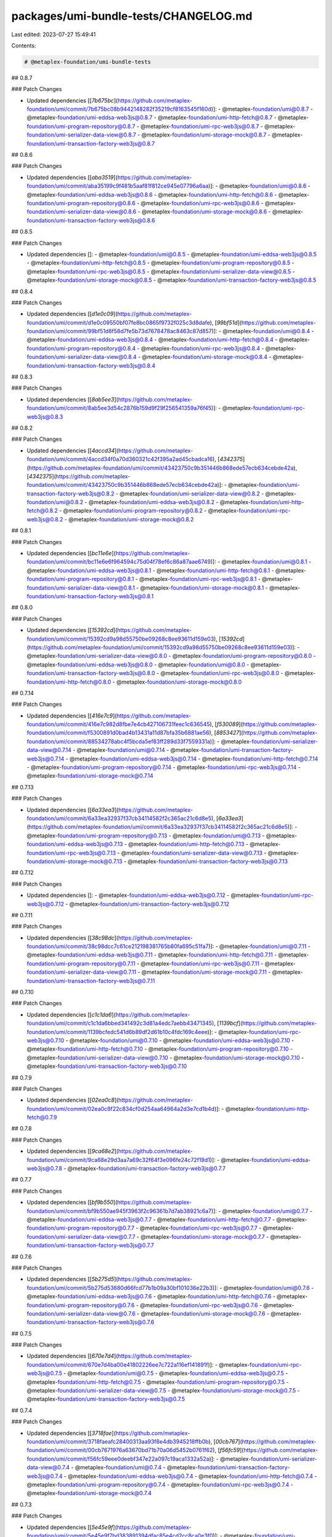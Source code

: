 packages/umi-bundle-tests/CHANGELOG.md
======================================

Last edited: 2023-07-27 15:49:41

Contents:

.. code-block:: md

    # @metaplex-foundation/umi-bundle-tests

## 0.8.7

### Patch Changes

- Updated dependencies [[`7b675bc`](https://github.com/metaplex-foundation/umi/commit/7b675bc08b9442148282f35219cf8163545f160d)]:
  - @metaplex-foundation/umi@0.8.7
  - @metaplex-foundation/umi-eddsa-web3js@0.8.7
  - @metaplex-foundation/umi-http-fetch@0.8.7
  - @metaplex-foundation/umi-program-repository@0.8.7
  - @metaplex-foundation/umi-rpc-web3js@0.8.7
  - @metaplex-foundation/umi-serializer-data-view@0.8.7
  - @metaplex-foundation/umi-storage-mock@0.8.7
  - @metaplex-foundation/umi-transaction-factory-web3js@0.8.7

## 0.8.6

### Patch Changes

- Updated dependencies [[`aba3519`](https://github.com/metaplex-foundation/umi/commit/aba35199c9f481b5aaf81f812ce945e07796a6aa)]:
  - @metaplex-foundation/umi@0.8.6
  - @metaplex-foundation/umi-eddsa-web3js@0.8.6
  - @metaplex-foundation/umi-http-fetch@0.8.6
  - @metaplex-foundation/umi-program-repository@0.8.6
  - @metaplex-foundation/umi-rpc-web3js@0.8.6
  - @metaplex-foundation/umi-serializer-data-view@0.8.6
  - @metaplex-foundation/umi-storage-mock@0.8.6
  - @metaplex-foundation/umi-transaction-factory-web3js@0.8.6

## 0.8.5

### Patch Changes

- Updated dependencies []:
  - @metaplex-foundation/umi@0.8.5
  - @metaplex-foundation/umi-eddsa-web3js@0.8.5
  - @metaplex-foundation/umi-http-fetch@0.8.5
  - @metaplex-foundation/umi-program-repository@0.8.5
  - @metaplex-foundation/umi-rpc-web3js@0.8.5
  - @metaplex-foundation/umi-serializer-data-view@0.8.5
  - @metaplex-foundation/umi-storage-mock@0.8.5
  - @metaplex-foundation/umi-transaction-factory-web3js@0.8.5

## 0.8.4

### Patch Changes

- Updated dependencies [[`d1e0c09`](https://github.com/metaplex-foundation/umi/commit/d1e0c09550bf07fe8bc0865f9732f025c3d8dafe), [`99bf51d`](https://github.com/metaplex-foundation/umi/commit/99bf51d6f58d7fe5b73d7678478ac8463c87d857)]:
  - @metaplex-foundation/umi@0.8.4
  - @metaplex-foundation/umi-eddsa-web3js@0.8.4
  - @metaplex-foundation/umi-http-fetch@0.8.4
  - @metaplex-foundation/umi-program-repository@0.8.4
  - @metaplex-foundation/umi-rpc-web3js@0.8.4
  - @metaplex-foundation/umi-serializer-data-view@0.8.4
  - @metaplex-foundation/umi-storage-mock@0.8.4
  - @metaplex-foundation/umi-transaction-factory-web3js@0.8.4

## 0.8.3

### Patch Changes

- Updated dependencies [[`8ab5ee3`](https://github.com/metaplex-foundation/umi/commit/8ab5ee3d54c2876b159d9f29f256541359a76f45)]:
  - @metaplex-foundation/umi-rpc-web3js@0.8.3

## 0.8.2

### Patch Changes

- Updated dependencies [[`4accd34`](https://github.com/metaplex-foundation/umi/commit/4accd34f0a70d360321c42f395a2ad45cbadca16), [`4342375`](https://github.com/metaplex-foundation/umi/commit/43423750c9b351446b868ede57ecb634cebde42a), [`4342375`](https://github.com/metaplex-foundation/umi/commit/43423750c9b351446b868ede57ecb634cebde42a)]:
  - @metaplex-foundation/umi-transaction-factory-web3js@0.8.2
  - @metaplex-foundation/umi-serializer-data-view@0.8.2
  - @metaplex-foundation/umi@0.8.2
  - @metaplex-foundation/umi-eddsa-web3js@0.8.2
  - @metaplex-foundation/umi-http-fetch@0.8.2
  - @metaplex-foundation/umi-program-repository@0.8.2
  - @metaplex-foundation/umi-rpc-web3js@0.8.2
  - @metaplex-foundation/umi-storage-mock@0.8.2

## 0.8.1

### Patch Changes

- Updated dependencies [[`bc11e6e`](https://github.com/metaplex-foundation/umi/commit/bc11e6e6f964594c75d04f78ef6c86a87aae6749)]:
  - @metaplex-foundation/umi@0.8.1
  - @metaplex-foundation/umi-eddsa-web3js@0.8.1
  - @metaplex-foundation/umi-http-fetch@0.8.1
  - @metaplex-foundation/umi-program-repository@0.8.1
  - @metaplex-foundation/umi-rpc-web3js@0.8.1
  - @metaplex-foundation/umi-serializer-data-view@0.8.1
  - @metaplex-foundation/umi-storage-mock@0.8.1
  - @metaplex-foundation/umi-transaction-factory-web3js@0.8.1

## 0.8.0

### Patch Changes

- Updated dependencies [[`15392cd`](https://github.com/metaplex-foundation/umi/commit/15392cd9a98d55750be09268c8ee93611d159e03), [`15392cd`](https://github.com/metaplex-foundation/umi/commit/15392cd9a98d55750be09268c8ee93611d159e03)]:
  - @metaplex-foundation/umi-serializer-data-view@0.8.0
  - @metaplex-foundation/umi-program-repository@0.8.0
  - @metaplex-foundation/umi-eddsa-web3js@0.8.0
  - @metaplex-foundation/umi@0.8.0
  - @metaplex-foundation/umi-transaction-factory-web3js@0.8.0
  - @metaplex-foundation/umi-rpc-web3js@0.8.0
  - @metaplex-foundation/umi-http-fetch@0.8.0
  - @metaplex-foundation/umi-storage-mock@0.8.0

## 0.7.14

### Patch Changes

- Updated dependencies [[`416e7c9`](https://github.com/metaplex-foundation/umi/commit/416e7c982d8fbe7e4cb427106731feec1c636545), [`f530089`](https://github.com/metaplex-foundation/umi/commit/f5300891d0bad4b13431a11d87bfa35b6881ae56), [`8853427`](https://github.com/metaplex-foundation/umi/commit/88534278abc4f5bcda5ef83ff289d33f7559331a)]:
  - @metaplex-foundation/umi-serializer-data-view@0.7.14
  - @metaplex-foundation/umi@0.7.14
  - @metaplex-foundation/umi-transaction-factory-web3js@0.7.14
  - @metaplex-foundation/umi-eddsa-web3js@0.7.14
  - @metaplex-foundation/umi-http-fetch@0.7.14
  - @metaplex-foundation/umi-program-repository@0.7.14
  - @metaplex-foundation/umi-rpc-web3js@0.7.14
  - @metaplex-foundation/umi-storage-mock@0.7.14

## 0.7.13

### Patch Changes

- Updated dependencies [[`6a33ea3`](https://github.com/metaplex-foundation/umi/commit/6a33ea32937f37cb34114582f2c365ac21c6d8e5), [`6a33ea3`](https://github.com/metaplex-foundation/umi/commit/6a33ea32937f37cb34114582f2c365ac21c6d8e5)]:
  - @metaplex-foundation/umi-program-repository@0.7.13
  - @metaplex-foundation/umi@0.7.13
  - @metaplex-foundation/umi-eddsa-web3js@0.7.13
  - @metaplex-foundation/umi-http-fetch@0.7.13
  - @metaplex-foundation/umi-rpc-web3js@0.7.13
  - @metaplex-foundation/umi-serializer-data-view@0.7.13
  - @metaplex-foundation/umi-storage-mock@0.7.13
  - @metaplex-foundation/umi-transaction-factory-web3js@0.7.13

## 0.7.12

### Patch Changes

- Updated dependencies []:
  - @metaplex-foundation/umi-eddsa-web3js@0.7.12
  - @metaplex-foundation/umi-rpc-web3js@0.7.12
  - @metaplex-foundation/umi-transaction-factory-web3js@0.7.12

## 0.7.11

### Patch Changes

- Updated dependencies [[`38c98dc`](https://github.com/metaplex-foundation/umi/commit/38c98dcc7c61ce212198381765b80fa695c51fa7)]:
  - @metaplex-foundation/umi@0.7.11
  - @metaplex-foundation/umi-eddsa-web3js@0.7.11
  - @metaplex-foundation/umi-http-fetch@0.7.11
  - @metaplex-foundation/umi-program-repository@0.7.11
  - @metaplex-foundation/umi-rpc-web3js@0.7.11
  - @metaplex-foundation/umi-serializer-data-view@0.7.11
  - @metaplex-foundation/umi-storage-mock@0.7.11
  - @metaplex-foundation/umi-transaction-factory-web3js@0.7.11

## 0.7.10

### Patch Changes

- Updated dependencies [[`c1c1da6`](https://github.com/metaplex-foundation/umi/commit/c1c1da6bbed341492c3d81a4edc7aebb43471345), [`1139bcf`](https://github.com/metaplex-foundation/umi/commit/1139bcfedc541d6b89df2d61b10c4fdc169c4eee)]:
  - @metaplex-foundation/umi-rpc-web3js@0.7.10
  - @metaplex-foundation/umi@0.7.10
  - @metaplex-foundation/umi-eddsa-web3js@0.7.10
  - @metaplex-foundation/umi-http-fetch@0.7.10
  - @metaplex-foundation/umi-program-repository@0.7.10
  - @metaplex-foundation/umi-serializer-data-view@0.7.10
  - @metaplex-foundation/umi-storage-mock@0.7.10
  - @metaplex-foundation/umi-transaction-factory-web3js@0.7.10

## 0.7.9

### Patch Changes

- Updated dependencies [[`02ea0c8`](https://github.com/metaplex-foundation/umi/commit/02ea0c8f22c834cf0d254aa64964a2d3e7cd1b4d)]:
  - @metaplex-foundation/umi-http-fetch@0.7.9

## 0.7.8

### Patch Changes

- Updated dependencies [[`9ca68e2`](https://github.com/metaplex-foundation/umi/commit/9ca68e29d3aa7a69c32f64f3e096fe24c72f19d1)]:
  - @metaplex-foundation/umi-eddsa-web3js@0.7.8
  - @metaplex-foundation/umi-transaction-factory-web3js@0.7.7

## 0.7.7

### Patch Changes

- Updated dependencies [[`bf9b550`](https://github.com/metaplex-foundation/umi/commit/bf9b550ae945f3963f2c96361b7d7ab38921c6a7)]:
  - @metaplex-foundation/umi@0.7.7
  - @metaplex-foundation/umi-eddsa-web3js@0.7.7
  - @metaplex-foundation/umi-http-fetch@0.7.7
  - @metaplex-foundation/umi-program-repository@0.7.7
  - @metaplex-foundation/umi-rpc-web3js@0.7.7
  - @metaplex-foundation/umi-serializer-data-view@0.7.7
  - @metaplex-foundation/umi-storage-mock@0.7.7
  - @metaplex-foundation/umi-transaction-factory-web3js@0.7.7

## 0.7.6

### Patch Changes

- Updated dependencies [[`5b275d5`](https://github.com/metaplex-foundation/umi/commit/5b275d53680d66fcd77b1b09a30bf101036e22b3)]:
  - @metaplex-foundation/umi@0.7.6
  - @metaplex-foundation/umi-eddsa-web3js@0.7.6
  - @metaplex-foundation/umi-http-fetch@0.7.6
  - @metaplex-foundation/umi-program-repository@0.7.6
  - @metaplex-foundation/umi-rpc-web3js@0.7.6
  - @metaplex-foundation/umi-serializer-data-view@0.7.6
  - @metaplex-foundation/umi-storage-mock@0.7.6
  - @metaplex-foundation/umi-transaction-factory-web3js@0.7.6

## 0.7.5

### Patch Changes

- Updated dependencies [[`670e7d4`](https://github.com/metaplex-foundation/umi/commit/670e7d4ba00e41802226ee7c722a116ef141891f)]:
  - @metaplex-foundation/umi-rpc-web3js@0.7.5
  - @metaplex-foundation/umi@0.7.5
  - @metaplex-foundation/umi-eddsa-web3js@0.7.5
  - @metaplex-foundation/umi-http-fetch@0.7.5
  - @metaplex-foundation/umi-program-repository@0.7.5
  - @metaplex-foundation/umi-serializer-data-view@0.7.5
  - @metaplex-foundation/umi-storage-mock@0.7.5
  - @metaplex-foundation/umi-transaction-factory-web3js@0.7.5

## 0.7.4

### Patch Changes

- Updated dependencies [[`3718fae`](https://github.com/metaplex-foundation/umi/commit/3718faeafc28400313aa93f8e4db3945218ffb0b), [`00cb767`](https://github.com/metaplex-foundation/umi/commit/00cb7671976a63670bd71b70a06d5452b0761f62), [`f56fc59`](https://github.com/metaplex-foundation/umi/commit/f56fc59eee0deebf347e22a097c19aca1332a52a)]:
  - @metaplex-foundation/umi-serializer-data-view@0.7.4
  - @metaplex-foundation/umi@0.7.4
  - @metaplex-foundation/umi-transaction-factory-web3js@0.7.4
  - @metaplex-foundation/umi-eddsa-web3js@0.7.4
  - @metaplex-foundation/umi-http-fetch@0.7.4
  - @metaplex-foundation/umi-program-repository@0.7.4
  - @metaplex-foundation/umi-rpc-web3js@0.7.4
  - @metaplex-foundation/umi-storage-mock@0.7.4

## 0.7.3

### Patch Changes

- Updated dependencies [[`5e45e9f`](https://github.com/metaplex-foundation/umi/commit/5e45e9f7bd383891394dfac85e4cd2cc8ca0e3f0)]:
  - @metaplex-foundation/umi-serializer-data-view@0.7.3
  - @metaplex-foundation/umi-transaction-factory-web3js@0.7.2

## 0.7.2

### Patch Changes

- Updated dependencies [[`2756a69`](https://github.com/metaplex-foundation/umi/commit/2756a693fb1d5d1a90608744ca73165b663cc729)]:
  - @metaplex-foundation/umi@0.7.2
  - @metaplex-foundation/umi-eddsa-web3js@0.7.2
  - @metaplex-foundation/umi-http-fetch@0.7.2
  - @metaplex-foundation/umi-program-repository@0.7.2
  - @metaplex-foundation/umi-rpc-web3js@0.7.2
  - @metaplex-foundation/umi-serializer-data-view@0.7.2
  - @metaplex-foundation/umi-storage-mock@0.7.2
  - @metaplex-foundation/umi-transaction-factory-web3js@0.7.2

## 0.7.1

### Patch Changes

- Updated dependencies [[`4973c97`](https://github.com/metaplex-foundation/umi/commit/4973c97e47edcabab73878c56c3aaba99b99ea26)]:
  - @metaplex-foundation/umi-serializer-data-view@0.7.1
  - @metaplex-foundation/umi-transaction-factory-web3js@0.7.0

## 0.7.0

### Patch Changes

- Updated dependencies [[`a963320`](https://github.com/metaplex-foundation/umi/commit/a9633202645a23b19c00ec973e93f5e5fda0776d)]:
  - @metaplex-foundation/umi-transaction-factory-web3js@0.7.0
  - @metaplex-foundation/umi-serializer-data-view@0.7.0
  - @metaplex-foundation/umi-program-repository@0.7.0
  - @metaplex-foundation/umi-eddsa-web3js@0.7.0
  - @metaplex-foundation/umi-storage-mock@0.7.0
  - @metaplex-foundation/umi-http-fetch@0.7.0
  - @metaplex-foundation/umi-rpc-web3js@0.7.0
  - @metaplex-foundation/umi@0.7.0

## 0.6.0

### Patch Changes

- Updated dependencies [[`b1e898f`](https://github.com/metaplex-foundation/umi/commit/b1e898fb8f78eb3b7acedd6b77dcdfd161164b00)]:
  - @metaplex-foundation/umi@0.6.0
  - @metaplex-foundation/umi-eddsa-web3js@0.6.0
  - @metaplex-foundation/umi-http-fetch@0.6.0
  - @metaplex-foundation/umi-program-repository@0.6.0
  - @metaplex-foundation/umi-rpc-web3js@0.6.0
  - @metaplex-foundation/umi-serializer-data-view@0.6.0
  - @metaplex-foundation/umi-storage-mock@0.6.0
  - @metaplex-foundation/umi-transaction-factory-web3js@0.6.0

## 0.5.3

### Patch Changes

- Updated dependencies [[`c20d154`](https://github.com/metaplex-foundation/umi/commit/c20d15448537a93d7fe7a5f4765e0d3880ccc8cf), [`13acda9`](https://github.com/metaplex-foundation/umi/commit/13acda9d8c968716289e47b3e19b888f8ba11857)]:
  - @metaplex-foundation/umi-program-repository@0.5.3
  - @metaplex-foundation/umi@0.5.3
  - @metaplex-foundation/umi-eddsa-web3js@0.5.3
  - @metaplex-foundation/umi-http-fetch@0.5.3
  - @metaplex-foundation/umi-rpc-web3js@0.5.3
  - @metaplex-foundation/umi-serializer-data-view@0.5.3
  - @metaplex-foundation/umi-storage-mock@0.5.3
  - @metaplex-foundation/umi-transaction-factory-web3js@0.5.3

## 0.5.2

### Patch Changes

- Updated dependencies [[`3db36d1`](https://github.com/metaplex-foundation/umi/commit/3db36d13e281a171f407e9652e2404d54c2971bd)]:
  - @metaplex-foundation/umi@0.5.2
  - @metaplex-foundation/umi-eddsa-web3js@0.5.2
  - @metaplex-foundation/umi-http-fetch@0.5.2
  - @metaplex-foundation/umi-program-repository@0.5.2
  - @metaplex-foundation/umi-rpc-web3js@0.5.2
  - @metaplex-foundation/umi-serializer-data-view@0.5.2
  - @metaplex-foundation/umi-storage-mock@0.5.2
  - @metaplex-foundation/umi-transaction-factory-web3js@0.5.2

## 0.5.1

### Patch Changes

- [#24](https://github.com/metaplex-foundation/umi/pull/24) [`27276f4`](https://github.com/metaplex-foundation/umi/commit/27276f4ab5865bd55a5682990c5e48aa2d9b10cd) Thanks [@lorisleiva](https://github.com/lorisleiva)! - Rename umi, umi-core and umi-test

- Updated dependencies [[`27276f4`](https://github.com/metaplex-foundation/umi/commit/27276f4ab5865bd55a5682990c5e48aa2d9b10cd)]:
  - @metaplex-foundation/umi@0.5.1
  - @metaplex-foundation/umi-eddsa-web3js@0.5.1
  - @metaplex-foundation/umi-http-fetch@0.5.1
  - @metaplex-foundation/umi-program-repository@0.5.1
  - @metaplex-foundation/umi-rpc-web3js@0.5.1
  - @metaplex-foundation/umi-serializer-data-view@0.5.1
  - @metaplex-foundation/umi-storage-mock@0.5.1
  - @metaplex-foundation/umi-transaction-factory-web3js@0.5.1

## 0.4.1

### Patch Changes

- [#22](https://github.com/metaplex-foundation/umi/pull/22) [`807b469`](https://github.com/metaplex-foundation/umi/commit/807b4691ed843f6a4247317362d71b6457ad291d) Thanks [@lorisleiva](https://github.com/lorisleiva)! - Use peer dependencies for umi-core

- Updated dependencies [[`807b469`](https://github.com/metaplex-foundation/umi/commit/807b4691ed843f6a4247317362d71b6457ad291d)]:
  - @metaplex-foundation/umi-core@0.4.1
  - @metaplex-foundation/umi-eddsa-web3js@0.4.1
  - @metaplex-foundation/umi-http-fetch@0.4.1
  - @metaplex-foundation/umi-program-repository@0.4.1
  - @metaplex-foundation/umi-rpc-web3js@0.4.1
  - @metaplex-foundation/umi-serializer-data-view@0.4.1
  - @metaplex-foundation/umi-storage-mock@0.4.1
  - @metaplex-foundation/umi-transaction-factory-web3js@0.4.1

## 0.4.0

### Patch Changes

- [#20](https://github.com/metaplex-foundation/umi/pull/20) [`9f86429`](https://github.com/metaplex-foundation/umi/commit/9f8642945f000d84b07005bebe479be9a562db87) Thanks [@lorisleiva](https://github.com/lorisleiva)! - Add new DataViewSerializer with no extra dependencies

- Updated dependencies [[`d6ae534`](https://github.com/metaplex-foundation/umi/commit/d6ae5345ef4b8b8abca1cef04fd64e95f517e656), [`9f86429`](https://github.com/metaplex-foundation/umi/commit/9f8642945f000d84b07005bebe479be9a562db87), [`8d09519`](https://github.com/metaplex-foundation/umi/commit/8d0951983756a8c147ac3f4f95bb7cfc86294aa4), [`95586fa`](https://github.com/metaplex-foundation/umi/commit/95586fa4f06a356706ca2a8d29dd934cfff2395e)]:
  - @metaplex-foundation/umi-core@0.4.0
  - @metaplex-foundation/umi-serializer-data-view@0.4.0
  - @metaplex-foundation/umi-transaction-factory-web3js@0.4.0
  - @metaplex-foundation/umi-eddsa-web3js@0.4.0
  - @metaplex-foundation/umi-http-fetch@0.4.0
  - @metaplex-foundation/umi-program-repository@0.4.0
  - @metaplex-foundation/umi-rpc-web3js@0.4.0
  - @metaplex-foundation/umi-storage-mock@0.4.0

## 0.3.4

### Patch Changes

- Updated dependencies [[`c93f1c4`](https://github.com/metaplex-foundation/umi/commit/c93f1c487d347fa27163d29a8caefd1d035e9052)]:
  - @metaplex-foundation/umi-core@0.3.4
  - @metaplex-foundation/umi-eddsa-web3js@0.3.4
  - @metaplex-foundation/umi-http-fetch@0.3.4
  - @metaplex-foundation/umi-program-repository@0.3.4
  - @metaplex-foundation/umi-rpc-web3js@0.3.4
  - @metaplex-foundation/umi-serializer-beet@0.3.4
  - @metaplex-foundation/umi-storage-mock@0.3.4
  - @metaplex-foundation/umi-transaction-factory-web3js@0.3.4

## 0.3.3

### Patch Changes

- Updated dependencies [[`422dc73`](https://github.com/metaplex-foundation/umi/commit/422dc73b5a5d84e89665ef69972a90cc947a20e5)]:
  - @metaplex-foundation/umi-core@0.3.3
  - @metaplex-foundation/umi-eddsa-web3js@0.3.3
  - @metaplex-foundation/umi-http-fetch@0.3.3
  - @metaplex-foundation/umi-program-repository@0.3.3
  - @metaplex-foundation/umi-rpc-web3js@0.3.3
  - @metaplex-foundation/umi-serializer-beet@0.3.3
  - @metaplex-foundation/umi-storage-mock@0.3.3
  - @metaplex-foundation/umi-transaction-factory-web3js@0.3.3

## 0.3.2

### Patch Changes

- Updated dependencies [[`66a7d91`](https://github.com/metaplex-foundation/umi/commit/66a7d919146ee348739438f7b0e33cc746d5d1ba)]:
  - @metaplex-foundation/umi-core@0.3.2
  - @metaplex-foundation/umi-eddsa-web3js@0.3.2
  - @metaplex-foundation/umi-http-fetch@0.3.2
  - @metaplex-foundation/umi-program-repository@0.3.2
  - @metaplex-foundation/umi-rpc-web3js@0.3.2
  - @metaplex-foundation/umi-serializer-beet@0.3.2
  - @metaplex-foundation/umi-storage-mock@0.3.2
  - @metaplex-foundation/umi-transaction-factory-web3js@0.3.2

## 0.3.1

### Patch Changes

- Updated dependencies [[`e566c1b`](https://github.com/metaplex-foundation/umi/commit/e566c1ba7232e1020234a750ec83607d50f60c56), [`acdc77a`](https://github.com/metaplex-foundation/umi/commit/acdc77af0f6c6e231b42b22e116497908043c57c)]:
  - @metaplex-foundation/umi-core@0.3.1
  - @metaplex-foundation/umi-eddsa-web3js@0.3.1
  - @metaplex-foundation/umi-http-fetch@0.3.1
  - @metaplex-foundation/umi-program-repository@0.3.1
  - @metaplex-foundation/umi-rpc-web3js@0.3.1
  - @metaplex-foundation/umi-serializer-beet@0.3.1
  - @metaplex-foundation/umi-storage-mock@0.3.1
  - @metaplex-foundation/umi-transaction-factory-web3js@0.3.1

## 0.3.0

### Patch Changes

- Updated dependencies [[`95d56e9`](https://github.com/metaplex-foundation/umi/commit/95d56e969b3da53e7b60758db4c530d206765697)]:
  - @metaplex-foundation/umi-core@0.3.0
  - @metaplex-foundation/umi-serializer-beet@0.3.0
  - @metaplex-foundation/umi-eddsa-web3js@0.3.0
  - @metaplex-foundation/umi-http-fetch@0.3.0
  - @metaplex-foundation/umi-program-repository@0.3.0
  - @metaplex-foundation/umi-rpc-web3js@0.3.0
  - @metaplex-foundation/umi-storage-mock@0.3.0
  - @metaplex-foundation/umi-transaction-factory-web3js@0.3.0

## 0.2.3

### Patch Changes

- Updated dependencies [[`697bddd`](https://github.com/metaplex-foundation/umi/commit/697bddd6cdd520bd1f9190eb9827c3f351512145)]:
  - @metaplex-foundation/umi-core@0.2.3
  - @metaplex-foundation/umi-rpc-web3js@0.2.3
  - @metaplex-foundation/umi-eddsa-web3js@0.2.3
  - @metaplex-foundation/umi-http-fetch@0.2.3
  - @metaplex-foundation/umi-program-repository@0.2.3
  - @metaplex-foundation/umi-serializer-beet@0.2.3
  - @metaplex-foundation/umi-storage-mock@0.2.3
  - @metaplex-foundation/umi-transaction-factory-web3js@0.2.3

## 0.2.2

### Patch Changes

- Updated dependencies [[`e1c9595`](https://github.com/metaplex-foundation/umi/commit/e1c9595dd7f0aeb4469e86a496bc25bbb43a1b5d)]:
  - @metaplex-foundation/umi-core@0.2.2
  - @metaplex-foundation/umi-serializer-beet@0.2.2
  - @metaplex-foundation/umi-eddsa-web3js@0.2.2
  - @metaplex-foundation/umi-http-fetch@0.2.2
  - @metaplex-foundation/umi-program-repository@0.2.2
  - @metaplex-foundation/umi-rpc-web3js@0.2.2
  - @metaplex-foundation/umi-storage-mock@0.2.2
  - @metaplex-foundation/umi-transaction-factory-web3js@0.2.2

## 0.2.1

### Patch Changes

- Updated dependencies [[`d28f4dc`](https://github.com/metaplex-foundation/umi/commit/d28f4dc05c45f35a429fa818e060aed648778718)]:
  - @metaplex-foundation/umi-core@0.2.1
  - @metaplex-foundation/umi-serializer-beet@0.2.1
  - @metaplex-foundation/umi-eddsa-web3js@0.2.1
  - @metaplex-foundation/umi-http-fetch@0.2.1
  - @metaplex-foundation/umi-program-repository@0.2.1
  - @metaplex-foundation/umi-rpc-web3js@0.2.1
  - @metaplex-foundation/umi-storage-mock@0.2.1
  - @metaplex-foundation/umi-transaction-factory-web3js@0.2.1

## 0.2.0

### Minor Changes

- [`b4d681f`](https://github.com/metaplex-foundation/umi/commit/b4d681fd173fb5cc6fe7907c610a23703695c4f6) Thanks [@lorisleiva](https://github.com/lorisleiva)! - Rename Metaplex to Umi

### Patch Changes

- Updated dependencies [[`b4d681f`](https://github.com/metaplex-foundation/umi/commit/b4d681fd173fb5cc6fe7907c610a23703695c4f6), [`6105aa2`](https://github.com/metaplex-foundation/umi/commit/6105aa2b2159fd7624ac4d016f0545df6d306f96)]:
  - @metaplex-foundation/umi-core@0.2.0
  - @metaplex-foundation/umi-eddsa-web3js@0.2.0
  - @metaplex-foundation/umi-http-fetch@0.2.0
  - @metaplex-foundation/umi-program-repository@0.2.0
  - @metaplex-foundation/umi-rpc-web3js@0.2.0
  - @metaplex-foundation/umi-serializer-beet@0.2.0
  - @metaplex-foundation/umi-storage-mock@0.2.0
  - @metaplex-foundation/umi-transaction-factory-web3js@0.2.0

## 0.1.3

### Patch Changes

- [`cb833de`](https://github.com/metaplex-foundation/umi/commit/cb833deab026cbbed866a566af4e64018a529a66) Thanks [@lorisleiva](https://github.com/lorisleiva)! - Use local IP instead of localhost for better interop with CI

## 0.1.2

### Patch Changes

- [`d3ee23a`](https://github.com/metaplex-foundation/umi/commit/d3ee23aa7ee19a4c6db0e3556e58ee4d12b8ab2b) Thanks [@lorisleiva](https://github.com/lorisleiva)! - Ensure all packages are built before trying to publish

- Updated dependencies [[`d3ee23a`](https://github.com/metaplex-foundation/umi/commit/d3ee23aa7ee19a4c6db0e3556e58ee4d12b8ab2b)]:
  - @metaplex-foundation/umi-core@0.1.2
  - @metaplex-foundation/umi-eddsa-web3js@0.1.2
  - @metaplex-foundation/umi-http-fetch@0.1.2
  - @metaplex-foundation/umi-program-repository@0.1.2
  - @metaplex-foundation/umi-rpc-web3js@0.1.2
  - @metaplex-foundation/umi-serializer-beet@0.1.2
  - @metaplex-foundation/umi-storage-mock@0.1.2
  - @metaplex-foundation/umi-transaction-factory-web3js@0.1.2

## 0.1.1

### Patch Changes

- [`f30119d`](https://github.com/metaplex-foundation/umi/commit/f30119daf5c51d893c654a064f5fabeb9246aa41) Thanks [@lorisleiva](https://github.com/lorisleiva)! - Publish a new version with changelog and a release tag

- Updated dependencies [[`f30119d`](https://github.com/metaplex-foundation/umi/commit/f30119daf5c51d893c654a064f5fabeb9246aa41)]:
  - @metaplex-foundation/umi-core@0.1.1
  - @metaplex-foundation/umi-eddsa-web3js@0.1.1
  - @metaplex-foundation/umi-http-fetch@0.1.1
  - @metaplex-foundation/umi-program-repository@0.1.1
  - @metaplex-foundation/umi-rpc-web3js@0.1.1
  - @metaplex-foundation/umi-serializer-beet@0.1.1
  - @metaplex-foundation/umi-storage-mock@0.1.1
  - @metaplex-foundation/umi-transaction-factory-web3js@0.1.1


